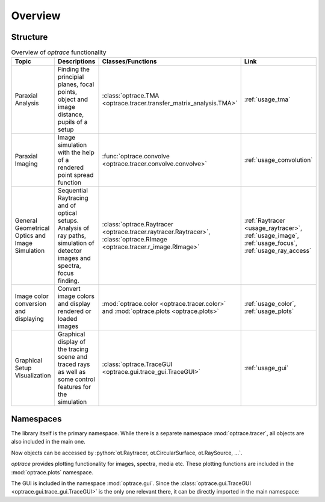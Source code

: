 Overview
------------------------------------------------------------------------

.. testcode:: 
   :hide:

   print("Placeholder:    ")
   import optrace as ot
   from optrace.gui import TraceGUI

.. testoutput::
   :hide:
    
   Placeholder: ...

.. role:: python(code)
  :language: python
  :class: highlight

Structure
___________________


.. list-table:: Overview of `optrace` functionality
   :widths: 100 250 100 125
   :header-rows: 1
   :align: left

   * - Topic
     - Descriptions
     - Classes/Functions
     - Link
   * - Paraxial Analysis
     - Finding the principial planes, focal points, object and image distance, pupils of a setup
     - :class:`optrace.TMA <optrace.tracer.transfer_matrix_analysis.TMA>`
     - :ref:`usage_tma`

   * - Paraxial Imaging
     - Image simulation with the help of a rendered point spread function
     - :func:`optrace.convolve <optrace.tracer.convolve.convolve>`
     - :ref:`usage_convolution`

   * - General Geometrical Optics and Image Simulation
     - Sequential Raytracing and of optical setups. Analysis of ray paths, simulation of detector images and spectra, focus finding.
     - :class:`optrace.Raytracer <optrace.tracer.raytracer.Raytracer>`, :class:`optrace.RImage <optrace.tracer.r_image.RImage>`
     - :ref:`Raytracer <usage_raytracer>`, :ref:`usage_image`, :ref:`usage_focus`, :ref:`usage_ray_access`

   * - Image color conversion and displaying
     - Convert image colors and display rendered or loaded images
     - :mod:`optrace.color <optrace.tracer.color>` and :mod:`optrace.plots <optrace.plots>`
     - :ref:`usage_color`, :ref:`usage_plots` 
   
   * - Graphical Setup Visualization
     - Graphical display of the tracing scene and traced rays as well as some control features for the simulation
     - :class:`optrace.TraceGUI <optrace.gui.trace_gui.TraceGUI>`
     - :ref:`usage_gui`

Namespaces
______________________


The library itself is the primary namespace.
While there is a separete namespace :mod:`optrace.tracer`, all objects are also included in the main one.

.. testcode::

   import optrace as ot

Now objects can be accessed by :python:`ot.Raytracer, ot.CircularSurface, ot.RaySource, ...`.

`optrace` provides plotting functionality for images, spectra, media etc.
These plotting functions are included in the :mod:`optrace.plots` namespace.

.. testcode:: 

   import optrace.plots as otp

The GUI is included in the namespace :mod:`optrace.gui`.
Since the :class:`optrace.gui.TraceGUI <optrace.gui.trace_gui.TraceGUI>` is the only one relevant there, it can be directly imported in the main namespace:

.. testcode::

   from optrace.gui import TraceGUI

